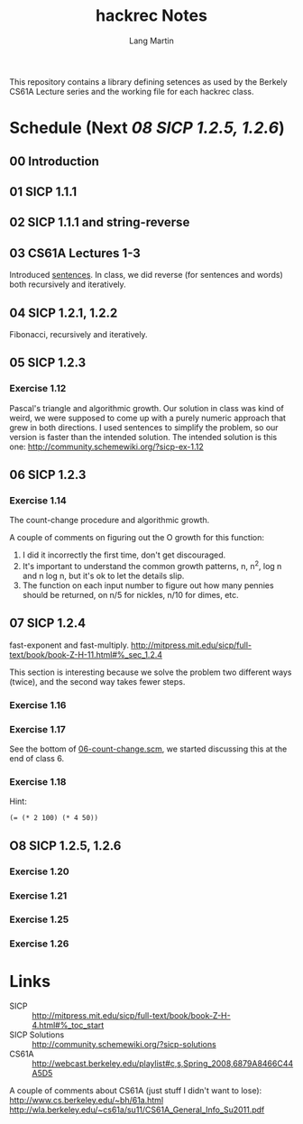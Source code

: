 #+TITLE:     hackrec Notes
#+AUTHOR:    Lang Martin
#+EMAIL:     lang.martin@gmail.com
#+OPTIONS:   H:3 num:nil toc:nil \n:nil @:t ::t |:t ^:t -:t f:t *:t <:t
#+COLUMNS:   %20ITEM(Class) %12SCHEDULED(Date)

This repository contains a library defining setences as used by the
Berkely CS61A Lecture series and the working file for each hackrec
class.

* Schedule (Next [[08 SICP 1.2.5, 1.2.6]])
** 00 Introduction
   SCHEDULED: <2011-11-07 Mon>

** 01 SICP 1.1.1
   SCHEDULED: <2011-11-14 Mon>

** 02 SICP 1.1.1 and string-reverse
   SCHEDULED: <2011-11-21 Mon>

** 03 CS61A Lectures 1-3
   SCHEDULED: <2011-12-05 Mon>
   Introduced [[file:sentences.scm][sentences]].
   In class, we did reverse (for sentences and words) both recursively
   and iteratively.

** 04 SICP 1.2.1, 1.2.2
   SCHEDULED: <2011-12-12 Mon>
   Fibonacci, recursively and iteratively.

** 05 SICP 1.2.3
   SCHEDULED: <2011-12-19 Mon>

*** Exercise 1.12
    Pascal's triangle and algorithmic growth. Our solution in class
    was kind of weird, we were supposed to come up with a purely
    numeric approach that grew in both directions. I used sentences to
    simplify the problem, so our version is faster than the intended
    solution. The intended solution is this one:
    http://community.schemewiki.org/?sicp-ex-1.12

** 06 SICP 1.2.3
   SCHEDULED: <2011-12-27 Tue>

*** Exercise 1.14
    The count-change procedure and algorithmic growth.

    A couple of comments on figuring out the O growth for this
    function:

    1) I did it incorrectly the first time, don't get discouraged.
    2) It's important to understand the common growth patterns, n,
       n^2, log n and n log n, but it's ok to let the details slip.
    3) The function on each input number to figure out how many
       pennies should be returned, on n/5 for nickles, n/10 for dimes,
       etc.

** 07 SICP 1.2.4
   SCHEDULED: <2012-01-09 Mon>

   fast-exponent and fast-multiply.
   http://mitpress.mit.edu/sicp/full-text/book/book-Z-H-11.html#%_sec_1.2.4

   This section is interesting because we solve the problem two
   different ways (twice), and the second way takes fewer steps.

*** Exercise 1.16

*** Exercise 1.17
    See the bottom of [[file:06-count-change.scm][06-count-change.scm]], we started discussing this
    at the end of class 6.

*** Exercise 1.18
    Hint:
    : (= (* 2 100) (* 4 50))

** O8 SICP 1.2.5, 1.2.6
   SCHEDULED: <2012-01-16 Mon>

*** Exercise 1.20
*** Exercise 1.21
*** Exercise 1.25
*** Exercise 1.26

* Links
  - SICP :: http://mitpress.mit.edu/sicp/full-text/book/book-Z-H-4.html#%_toc_start
  - SICP Solutions :: http://community.schemewiki.org/?sicp-solutions
  - CS61A :: http://webcast.berkeley.edu/playlist#c,s,Spring_2008,6879A8466C44A5D5

  A couple of comments about CS61A (just stuff I didn't want to lose):
  http://www.cs.berkeley.edu/~bh/61a.html
  http://wla.berkeley.edu/~cs61a/su11/CS61A_General_Info_Su2011.pdf
